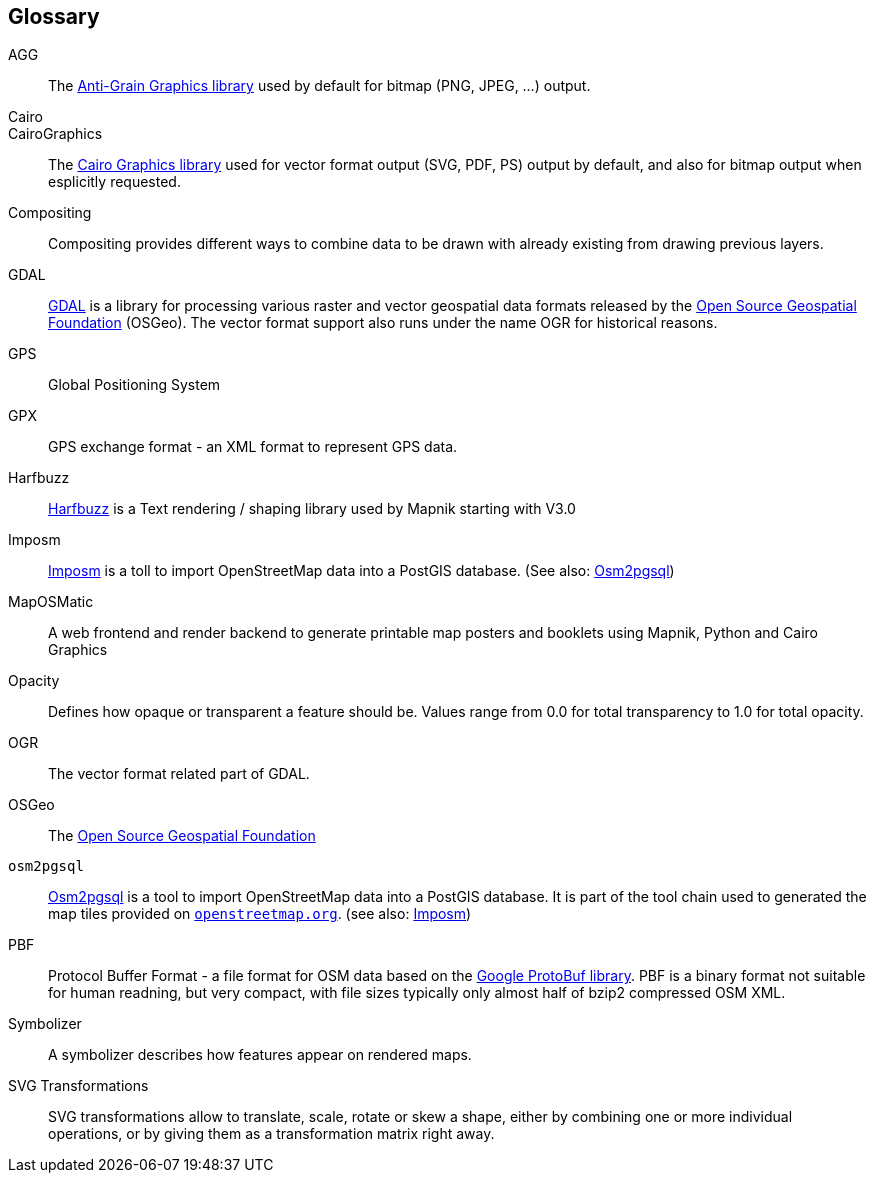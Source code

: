 == Glossary

[glossary]

AGG::
    The http://antigrain.com[Anti-Grain Graphics library] used by default for bitmap (PNG, JPEG, ...) output.
    
Cairo:: 
CairoGraphics::
    The http://cairographics.org[Cairo Graphics library] used for vector format output (SVG, PDF, PS) output by default, and also for bitmap output when esplicitly requested.

Compositing::
    Compositing provides different ways to combine data to be drawn with already existing from drawing previous layers.

GDAL::
    https://gdal.org/[GDAL] is a library for processing various raster and vector geospatial data formats released by the https://www.osgeo.org/[Open Source Geospatial Foundation] (OSGeo). The vector format support also runs under the name OGR for historical reasons.

GPS::
    Global Positioning System

GPX::
    GPS exchange format - an XML format to represent GPS data.

Harfbuzz::
    https://harfbuzz.github.io/[Harfbuzz] is a Text rendering / shaping library used by Mapnik starting with V3.0

[[g:imposm]]Imposm::
    https://imposm.org/[Imposm] is a toll to import OpenStreetMap data into a PostGIS database. (See also: <<g:osm2pgsql,Osm2pgsql>>)

MapOSMatic::
    A web frontend and render backend to generate printable map posters and booklets using Mapnik, Python and Cairo Graphics

Opacity::
    Defines how opaque or transparent a feature should be. Values range from 0.0 for total transparency to 1.0 for total opacity.

OGR:: 
    The vector format related part of GDAL.
    
OSGeo::
    The https://www.osgeo.org/[Open Source Geospatial Foundation]
    
[[g:osm2pgsql]]`osm2pgsql`::
    https://osm2pgsql.org/[Osm2pgsql] is a tool to import OpenStreetMap data into a PostGIS database. It is part of the tool chain used to generated the map tiles provided on https://openstreetmap.org[`openstreetmap.org`]. (see also: <<g:imposm,Imposm>>)
    
PBF::
    Protocol Buffer Format - a file format for OSM data based on the https://developers.google.com/protocol-buffers[Google ProtoBuf library]. PBF is a binary format not suitable for human readning, but very compact, with file sizes typically only almost half of bzip2 compressed OSM XML. 
    
Symbolizer::
	A symbolizer describes how features appear on rendered maps.
	
SVG Transformations::
    SVG transformations allow to translate, scale, rotate or skew a shape, either by combining one or more individual operations, or by giving them as a transformation matrix right away.

